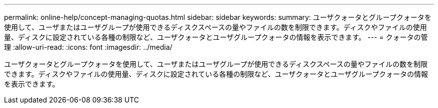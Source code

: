 ---
permalink: online-help/concept-managing-quotas.html 
sidebar: sidebar 
keywords:  
summary: ユーザクォータとグループクォータを使用して、ユーザまたはユーザグループが使用できるディスクスペースの量やファイルの数を制限できます。ディスクやファイルの使用量、ディスクに設定されている各種の制限など、ユーザクォータとユーザグループクォータの情報を表示できます。 
---
= クォータの管理
:allow-uri-read: 
:icons: font
:imagesdir: ../media/


[role="lead"]
ユーザクォータとグループクォータを使用して、ユーザまたはユーザグループが使用できるディスクスペースの量やファイルの数を制限できます。ディスクやファイルの使用量、ディスクに設定されている各種の制限など、ユーザクォータとユーザグループクォータの情報を表示できます。
